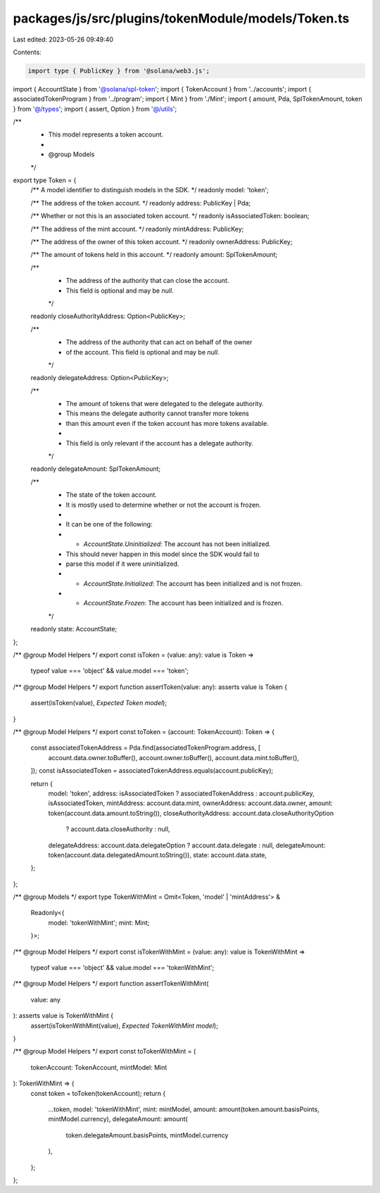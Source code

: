packages/js/src/plugins/tokenModule/models/Token.ts
===================================================

Last edited: 2023-05-26 09:49:40

Contents:

.. code-block:: ts

    import type { PublicKey } from '@solana/web3.js';
import { AccountState } from '@solana/spl-token';
import { TokenAccount } from '../accounts';
import { associatedTokenProgram } from '../program';
import { Mint } from './Mint';
import { amount, Pda, SplTokenAmount, token } from '@/types';
import { assert, Option } from '@/utils';

/**
 * This model represents a token account.
 *
 * @group Models
 */
export type Token = {
  /** A model identifier to distinguish models in the SDK. */
  readonly model: 'token';

  /** The address of the token account. */
  readonly address: PublicKey | Pda;

  /** Whether or not this is an associated token account. */
  readonly isAssociatedToken: boolean;

  /** The address of the mint account. */
  readonly mintAddress: PublicKey;

  /** The address of the owner of this token account. */
  readonly ownerAddress: PublicKey;

  /** The amount of tokens held in this account. */
  readonly amount: SplTokenAmount;

  /**
   * The address of the authority that can close the account.
   * This field is optional and may be `null`.
   */
  readonly closeAuthorityAddress: Option<PublicKey>;

  /**
   * The address of the authority that can act on behalf of the owner
   * of the account. This field is optional and may be `null`.
   */
  readonly delegateAddress: Option<PublicKey>;

  /**
   * The amount of tokens that were delegated to the delegate authority.
   * This means the delegate authority cannot transfer more tokens
   * than this amount even if the token account has more tokens available.
   *
   * This field is only relevant if the account has a delegate authority.
   */
  readonly delegateAmount: SplTokenAmount;

  /**
   * The state of the token account.
   * It is mostly used to determine whether or not the account is frozen.
   *
   * It can be one of the following:
   * - `AccountState.Uninitialized`: The account has not been initialized.
   *   This should never happen in this model since the SDK would fail to
   *   parse this model if it were uninitialized.
   * - `AccountState.Initialized`: The account has been initialized and is not frozen.
   * - `AccountState.Frozen`: The account has been initialized and is frozen.
   */
  readonly state: AccountState;
};

/** @group Model Helpers */
export const isToken = (value: any): value is Token =>
  typeof value === 'object' && value.model === 'token';

/** @group Model Helpers */
export function assertToken(value: any): asserts value is Token {
  assert(isToken(value), `Expected Token model`);
}

/** @group Model Helpers */
export const toToken = (account: TokenAccount): Token => {
  const associatedTokenAddress = Pda.find(associatedTokenProgram.address, [
    account.data.owner.toBuffer(),
    account.owner.toBuffer(),
    account.data.mint.toBuffer(),
  ]);
  const isAssociatedToken = associatedTokenAddress.equals(account.publicKey);

  return {
    model: 'token',
    address: isAssociatedToken ? associatedTokenAddress : account.publicKey,
    isAssociatedToken,
    mintAddress: account.data.mint,
    ownerAddress: account.data.owner,
    amount: token(account.data.amount.toString()),
    closeAuthorityAddress: account.data.closeAuthorityOption
      ? account.data.closeAuthority
      : null,
    delegateAddress: account.data.delegateOption ? account.data.delegate : null,
    delegateAmount: token(account.data.delegatedAmount.toString()),
    state: account.data.state,
  };
};

/** @group Models */
export type TokenWithMint = Omit<Token, 'model' | 'mintAddress'> &
  Readonly<{
    model: 'tokenWithMint';
    mint: Mint;
  }>;

/** @group Model Helpers */
export const isTokenWithMint = (value: any): value is TokenWithMint =>
  typeof value === 'object' && value.model === 'tokenWithMint';

/** @group Model Helpers */
export function assertTokenWithMint(
  value: any
): asserts value is TokenWithMint {
  assert(isTokenWithMint(value), `Expected TokenWithMint model`);
}

/** @group Model Helpers */
export const toTokenWithMint = (
  tokenAccount: TokenAccount,
  mintModel: Mint
): TokenWithMint => {
  const token = toToken(tokenAccount);
  return {
    ...token,
    model: 'tokenWithMint',
    mint: mintModel,
    amount: amount(token.amount.basisPoints, mintModel.currency),
    delegateAmount: amount(
      token.delegateAmount.basisPoints,
      mintModel.currency
    ),
  };
};


